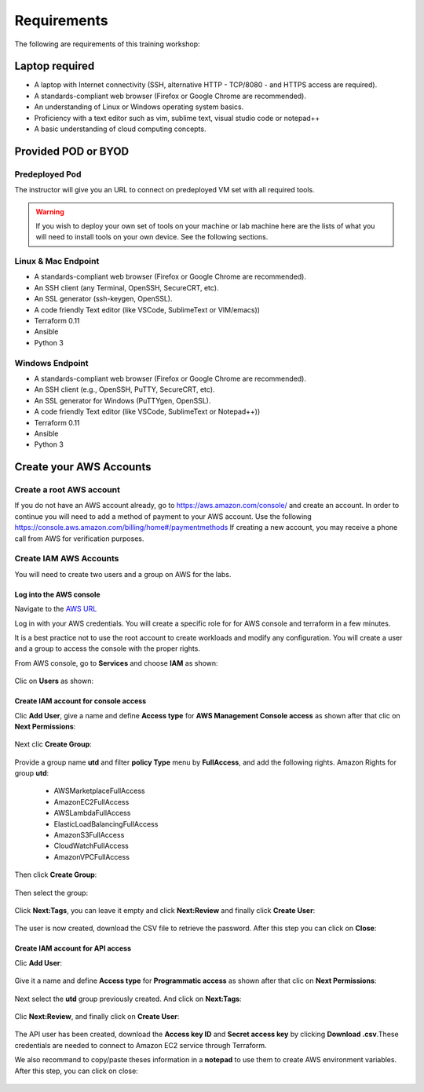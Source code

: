 ############
Requirements
############

The following are requirements of this training workshop:


***************
Laptop required
***************
- A laptop with Internet connectivity (SSH, alternative HTTP - TCP/8080 - and HTTPS access are required).
- A standards-compliant web browser (Firefox or Google Chrome are recommended).
- An understanding of Linux or Windows operating system basics.
- Proficiency with a text editor such as vim, sublime text, visual studio code or notepad++
- A basic understanding of cloud computing concepts.


********************
Provided POD or BYOD
********************

Predeployed Pod
===============

The instructor will give you an URL to connect on predeployed VM set with all required tools.

.. warning:: If you wish to deploy your own set of tools on your machine or lab machine here are the lists of what you will need to install tools on your own device. See the following sections.


Linux & Mac Endpoint
====================

- A standards-compliant web browser (Firefox or Google Chrome are recommended).
- An SSH client (any Terminal, OpenSSH, SecureCRT, etc).
- An SSL generator (ssh-keygen, OpenSSL).
- A code friendly Text editor (like VSCode, SublimeText or VIM/emacs))
- Terraform 0.11
- Ansible
- Python 3


Windows Endpoint
================

- A standards-compliant web browser (Firefox or Google Chrome are recommended).
- An SSH client (e.g., OpenSSH, PuTTY, SecureCRT, etc).
- An SSL generator for Windows (PuTTYgen, OpenSSL).
- A code friendly Text editor (like VSCode, SublimeText or Notepad++))
- Terraform 0.11
- Ansible
- Python 3


************************
Create your AWS Accounts
************************

Create a root AWS account
=========================
If you do not have an AWS account already, go to
https://aws.amazon.com/console/ and create an account. In order to continue you
will need to add a method of payment to your AWS account. Use the following
https://console.aws.amazon.com/billing/home#/paymentmethods
If creating a new account, you may receive a phone call from AWS for verification
purposes.


Create IAM AWS Accounts
=======================

You will need to create two users and a group on AWS for the labs.


Log into the AWS console
------------------------

Navigate to the `AWS URL <https://console.aws.amazon.com/>`_

Log in with your AWS credentials. 
You will create a specific role for for AWS console and terraform in a few minutes.

It is a best practice not to use the root account to create workloads and modify any configuration.
You will create a user and a group to access the console with the proper rights.


From AWS console, go to **Services** and choose **IAM** as shown:

.. figure:: img/aws-iam.png


Clic on **Users** as shown:

.. figure:: img/aws-iam-user.png


Create IAM account for console access
-------------------------------------

Clic **Add User**, give a name and define **Access type** for **AWS Management Console access** as shown after that clic on **Next Permissions**:

.. figure:: img/aws-iam-user-add-console.png

.. figure:: img/aws-iam-user-creation-console.png


Next clic **Create Group**:

.. figure:: img/aws-iam-user-create-group-console.png


Provide a group name **utd** and filter **policy Type** menu by **FullAccess**, and add the following rights.
Amazon Rights for group **utd**:
    - AWSMarketplaceFullAccess
    - AmazonEC2FullAccess
    - AWSLambdaFullAccess
    - ElasticLoadBalancingFullAccess
    - AmazonS3FullAccess
    - CloudWatchFullAccess
    - AmazonVPCFullAccess
Then click **Create Group**:

.. figure:: img/aws-iam-user-group-creation-console.png

Then select the group:

.. figure:: img/aws-iam-user-to-group-console.png


Click **Next:Tags**, you can leave it empty and click **Next:Review** and finally click **Create User**:

.. figure:: img/aws-iam-user-review-console.png


The user is now created, download the CSV file to retrieve the password. After this step you can click on **Close**:

.. figure:: img/aws-iam-user-success-csv-console.png


Create IAM account for API access
---------------------------------

Clic **Add User**:

.. figure:: img/aws-iam-user-add-api.png


Give it a name and define **Access type** for **Programmatic access** as shown after that clic on **Next Permissions**:

.. figure:: img/aws-iam-user-creation-api.png


Next select the **utd** group previously created. And click on **Next:Tags**:

.. figure:: img/aws-iam-user-to-group-api.png


Clic **Next:Review**, and finally click on **Create User**:

.. figure:: img/aws-iam-user-review-api.png


The API user has been created, download the **Access key ID** and **Secret access key** by clicking **Download .csv**.These credentials are needed to connect to Amazon EC2 service through Terraform.

We also recommand to copy/paste theses information in a **notepad** to use them to create AWS environment variables.
After this step, you can click on close:

.. figure:: img/aws-iam-user-success-csv-api.png


